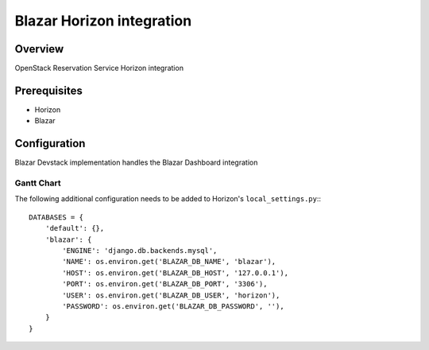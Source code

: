 Blazar Horizon integration
==========================

Overview
--------
OpenStack Reservation Service Horizon integration


Prerequisites
-------------
* Horizon
* Blazar


Configuration
-------------

Blazar Devstack implementation handles the Blazar Dashboard integration


Gantt Chart
~~~~~~~~~~~

The following additional configuration needs to be added to Horizon's
``local_settings.py``:::

    DATABASES = {
        'default': {},
        'blazar': {
            'ENGINE': 'django.db.backends.mysql',
            'NAME': os.environ.get('BLAZAR_DB_NAME', 'blazar'),
            'HOST': os.environ.get('BLAZAR_DB_HOST', '127.0.0.1'),
            'PORT': os.environ.get('BLAZAR_DB_PORT', '3306'),
            'USER': os.environ.get('BLAZAR_DB_USER', 'horizon'),
            'PASSWORD': os.environ.get('BLAZAR_DB_PASSWORD', ''),
        }
    }
